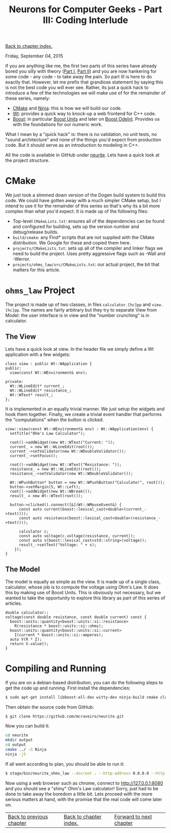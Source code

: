 #+title: Neurons for Computer Geeks - Part III: Coding Interlude
#+author: Marco Craveiro
#+options: num:nil author:nil toc:nil
#+bind: org-html-validation-link nil
#+HTML_HEAD: <link rel="stylesheet" href="../css/tufte.css" type="text/css" />

[[file:index.org][Back to chapter index.]]

Friday, September 04, 2015

If you are anything like me, the first two parts of this series have
already bored you silly with theory ([[file:neurons_for_geeks_part_1.org][Part I]], [[file:neurons_for_geeks_part_2.org][Part II]]) and you are now
hankering for some code - any code - to take away the pain. So part
III is here to do exactly that. However, let me prefix that grandiose
statement by saying this is not the best code you will ever
see. Rather, its just a quick hack to introduce a few of the
technologies we will make use of for the remainder of these series,
namely:

- [[http://www.cmake.org/][CMake]] and [[http://martine.github.io/ninja/][Ninja]]: this is how we will build our code.
- [[http://www.webtoolkit.eu/wt][Wt]]: provides a quick way to knock-up a web frontend for C++ code.
- [[http://www.boost.org/][Boost]]: in particular [[http://www.boost.org/doc/libs/1_59_0/doc/html/boost_units.html][Boost Units]] and later on [[http://www.boost.org/doc/libs/1_59_0/libs/numeric/odeint/doc/html/index.html][Boost OdeInt]]. Provides
  us with the foundations for our numeric work.

What I mean by a "quick hack" is: there is no validation, no unit
tests, no "sound architecture" and none of the things you'd expect
from production code. But it should serve as an introduction to
modeling in C++.

All the code is available in GitHub under [[https://github.com/mcraveiro/neurite][neurite]]. Lets have a quick
look at the project structure.

* CMake

We just took a slimmed down version of the Dogen build system to build
this code. We could have gotten away with a much simpler CMake setup,
but I intend to use it for the remainder of this series so that's why
its a bit more complex than what you'd expect. It is made up of the
following files:

- Top-level =CMakeLists.txt=: ensures all of the dependencies can be
  found and configured for building, sets up the version number and
  debug/release builds.
- =build/cmake=: any Find* scripts that are not supplied with the
  CMake distribution. We Google for these and copied them here.
- =projects/CMakeLists.txt=: sets up all of the compiler and linker
  flags we need to build the project. Uses pretty aggressive flags
  such as -Wall and -Werror.
- =projects/ohms_law/src/CMakeLists.txt=: our actual project, the bit
  that matters for this article.

* =ohms_law= Project

The project is made up of two classes, in files =calculator.[hc]pp=
and =view.[hc]pp=. The names are fairly arbitrary but they try to
separate View from Model: the user interface is in view and the
"number crunching" is in calculator.

** The View

Lets have a quick look at view. In the header file we simply define a
Wt application with a few widgets:

#+begin_src c++
class view : public Wt::WApplication {
public:
  view(const Wt::WEnvironment& env);

private:
  Wt::WLineEdit* current_;
  Wt::WLineEdit* resistance_;
  Wt::WText* result_;
};
#+end_src

It is implemented in an equally trivial manner. We just setup the
widgets and hook them together. Finally, we create a trivial event
handler that performs the "computations" when the button is clicked.

#+begin_src c++
view::view(const Wt::WEnvironment& env) : Wt::WApplication(env) {
  setTitle("Ohm's Law Calculator");

  root()->addWidget(new Wt::WText("Current: "));
  current_ = new Wt::WLineEdit(root());
  current_->setValidator(new Wt::WDoubleValidator());
  current_->setFocus();

  root()->addWidget(new Wt::WText("Resistance: "));
  resistance_ = new Wt::WLineEdit(root());
  resistance_->setValidator(new Wt::WDoubleValidator());

  Wt::WPushButton* button = new Wt::WPushButton("Calculate!", root());
  button->setMargin(5, Wt::Left);
  root()->addWidget(new Wt::WBreak());
  result_ = new Wt::WText(root());

  button->clicked().connect([&](Wt::WMouseEvent&) {
      const auto current(boost::lexical_cast<double>(current_->text()));
      const auto resistance(boost::lexical_cast<double>(resistance_->text()));

      calculator c;
      const auto voltage(c.voltage(resistance, current));
      const auto s(boost::lexical_cast<std::string>(voltage));
      result_->setText("Voltage: " + s);
    });
}
#+end_src

** The Model

The model is equally as simple as the view. It is made up of a single
class, calculator, whose job is to compute the voltage using Ohm's
Law. It does this by making use of Boost Units. This is obviously not
necessary, but we wanted to take the opportunity to explore this
library as part of this series of articles.

#+begin_src c++
double calculator::
voltage(const double resistance, const double current) const {
  boost::units::quantity<boost::units::si::resistance>
    R(resistance * boost::units::si::ohms);
  boost::units::quantity<boost::units::si::current>
    I(current * boost::units::si::amperes);
  auto V(R * I);
  return V.value();
}
#+end_src

* Compiling and Running

If you are on a debian-based distribution, you can do the following
steps to get the code up and running. First install the dependencies:

#+begin_src sh
$ sudo apt-get install libboost-all-dev witty-dev ninja-build cmake clang-3.5
#+end_src

Then obtain the source code from GitHub:

#+begin_src sh
$ git clone https://github.com/mcraveiro/neurite.git
#+end_src

Now you can build it:

#+begin_src sh
cd neurite
mkdir output
cd output
cmake ../ -G Ninja
ninja -j5
#+end_src

If all went according to plan, you should be able to run it:

#+begin_src sh
$ stage/bin/neurite_ohms_law --docroot . --http-address 0.0.0.0 --http-port 8080
#+end_src

Now using a web browser such as chrome, connect to
http://127.0.0.1:8080 and you should see a "shiny" Ohm's Law
calculator! Sorry, just had to be done to take away the boredom a
little bit. Lets proceed with the more serious matters at hand, with
the promise that the real code will come later on.

| [[file:neurons_for_geeks_part_2.org][Back to previous chapter]] | [[file:index.org][Back to chapter index.]] | [[file:neurons_for_geeks_part_4.org][Forward to next chapter]] |

